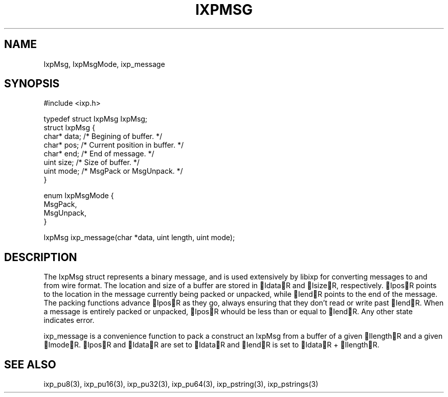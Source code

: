 .TH "IXPMSG" 3 "2010 Jun" "libixp Manual"

.SH NAME
.P
IxpMsg, IxpMsgMode, ixp_message

.SH SYNOPSIS
.nf
  #include <ixp.h>
  
  typedef struct IxpMsg IxpMsg;
  struct IxpMsg {
          char*   data; /* Begining of buffer. */
          char*   pos;  /* Current position in buffer. */
          char*   end;  /* End of message. */ 
          uint    size; /* Size of buffer. */
          uint    mode; /* MsgPack or MsgUnpack. */
  }
  
  enum IxpMsgMode {
          MsgPack,
          MsgUnpack,
  }
  
  IxpMsg ixp_message(char *data, uint length, uint mode);
.fi

.SH DESCRIPTION
.P
The IxpMsg struct represents a binary message, and is used
extensively by libixp for converting messages to and from
wire format. The location and size of a buffer are stored in
IdataR and IsizeR, respectively. IposR points to the
location in the message currently being packed or unpacked,
while IendR points to the end of the message. The packing
functions advance IposR as they go, always ensuring that
they don't read or write past IendR.  When a message is
entirely packed or unpacked, IposR whould be less than or
equal to IendR. Any other state indicates error.

.P
ixp_message is a convenience function to pack a construct an
IxpMsg from a buffer of a given IlengthR and a given
ImodeR. IposR and IdataR are set to IdataR and IendR is
set to IdataR + IlengthR.

.SH SEE ALSO
.P
ixp_pu8(3), ixp_pu16(3), ixp_pu32(3), ixp_pu64(3),
ixp_pstring(3), ixp_pstrings(3)


.\" man code generated by txt2tags 2.5 (http://txt2tags.sf.net)
.\" cmdline: txt2tags -o- IxpMsg.man3

